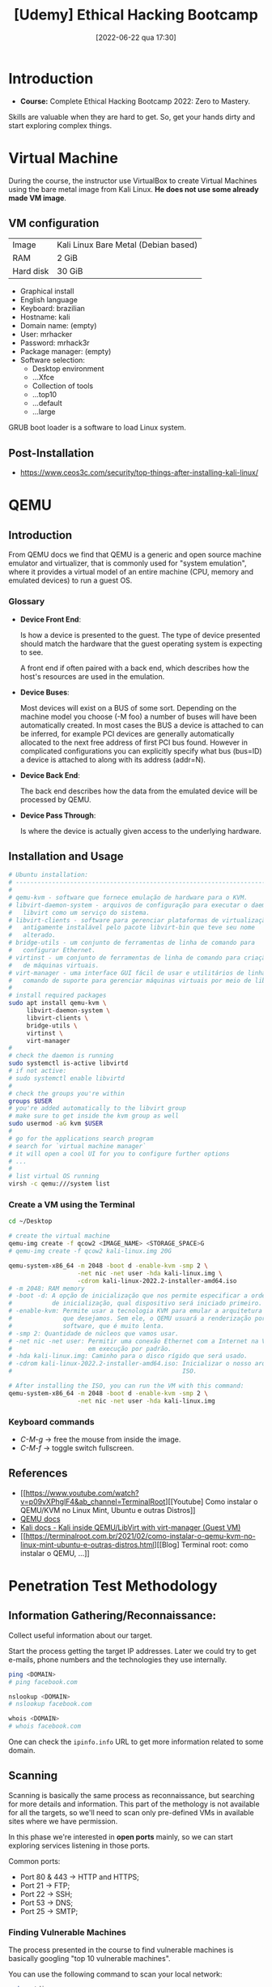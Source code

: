 :PROPERTIES:
:ID:       99d15265-b718-4ec1-b986-427b41696cbb
:END:
#+title: [Udemy] Ethical Hacking Bootcamp
#+date: [2022-06-22 qua 17:30]

* Introduction

+ *Course:* Complete Ethical Hacking Bootcamp 2022: Zero to Mastery.

Skills are valuable when they are hard to get. So, get your hands dirty and
start exploring complex things.

* Virtual Machine

During the course, the instructor use VirtualBox to create Virtual Machines
using the bare metal image from Kali Linux. *He does not use some already made
VM image*.

** VM configuration

| Image     | Kali Linux Bare Metal (Debian based) |
| RAM       | 2 GiB                                |
| Hard disk | 30 GiB                               |

+ Graphical install
+ English language
+ Keyboard: brazilian
+ Hostname: kali
+ Domain name: (empty)
+ User: mrhacker
+ Password: mrhack3r
+ Package manager: (empty)
+ Software selection:
  - Desktop environment
  - ...Xfce
  - Collection of tools
  - ...top10
  - ...default
  - ...large

GRUB boot loader is a software to load Linux system.

** Post-Installation

+ https://www.ceos3c.com/security/top-things-after-installing-kali-linux/

* QEMU
** Introduction

From QEMU docs we find that QEMU is a generic and open source machine emulator
and virtualizer, that is commonly used for "system emulation", where it provides
a virtual model of an entire machine (CPU, memory and emulated devices) to run a
guest OS.

*** Glossary

+ *Device Front End*:

  Is how a device is presented to the guest. The type of device presented should
  match the hardware that the guest operating system is expecting to see.

  A front end if often paired with a back end, which describes how the host's
  resources are used in the emulation.

+ *Device Buses*:

  Most devices will exist on a BUS of some sort. Depending on the machine model
  you choose (-M foo) a number of buses will have been automatically created. In
  most cases the BUS a device is attached to can be inferred, for example PCI
  devices are generally automatically allocated to the next free address of
  first PCI bus found. However in complicated configurations you can explicitly
  specify what bus (bus=ID) a device is attached to along with its address
  (addr=N).

+ *Device Back End*:

  The back end describes how the data from the emulated device will be processed
  by QEMU.

+ *Device Pass Through*:

  Is where the device is actually given access to the underlying hardware.

** Installation and Usage

#+BEGIN_SRC bash
  # Ubuntu installation:
  # ----------------------------------------------------------------------
  #
  # qemu-kvm - software que fornece emulação de hardware para o KVM.
  # libvirt-daemon-system - arquivos de configuração para executar o daemon
  #   libvirt como um serviço do sistema.
  # libvirt-clients - software para gerenciar plataformas de virtualização,
  #   antigamente instalável pelo pacote libvirt-bin que teve seu nome
  #   alterado.
  # bridge-utils - um conjunto de ferramentas de linha de comando para
  #   configurar Ethernet.
  # virtinst - um conjunto de ferramentas de linha de comando para criação
  #   de máquinas virtuais.
  # virt-manager - uma interface GUI fácil de usar e utilitários de linha de
  #   comando de suporte para gerenciar máquinas virtuais por meio de libvirt.
  #
  # install required packages
  sudo apt install qemu-kvm \
       libvirt-daemon-system \
       libvirt-clients \
       bridge-utils \
       virtinst \
       virt-manager
  #
  # check the daemon is running
  sudo systemctl is-active libvirtd
  # if not active:
  # sudo systemctl enable libvirtd
  #
  # check the groups you're within
  groups $USER
  # you're added automatically to the libvirt group
  # make sure to get inside the kvm group as well
  sudo usermod -aG kvm $USER
  #
  # go for the applications search program
  # search for `virtual machine manager`
  # it will open a cool UI for you to configure further options
  # ...
  #
  # list virtual OS running
  virsh -c qemu:///system list
#+END_SRC

*** Create a VM using the Terminal

#+BEGIN_SRC bash
  cd ~/Desktop

  # create the virtual machine
  qemu-img create -f qcow2 <IMAGE_NAME> <STORAGE_SPACE>G
  # qemu-img create -f qcow2 kali-linux.img 20G

  qemu-system-x86_64 -m 2048 -boot d -enable-kvm -smp 2 \
                     -net nic -net user -hda kali-linux.img \
                     -cdrom kali-linux-2022.2-installer-amd64.iso
  # -m 2048: RAM memory
  # -boot -d: A opção de inicialização que nos permite especificar a ordem
  #           de inicialização, qual dispositivo será iniciado primeiro.
  # -enable-kvm: Permite usar a tecnologia KVM para emular a arquitetura que
  #              que desejamos. Sem ele, o QEMU usuará a renderização por
  #              software, que é muito lenta.
  # -smp 2: Quantidade de núcleos que vamos usar.
  # -net nic -net user: Permitir uma conexão Ethernet com a Internet na VM
  #                     em execução por padrão.
  # -hda kali-linux.img: Caminho para o disco rígido que será usado.
  # -cdrom kali-linux-2022.2-installer-amd64.iso: Inicializar o nosso arquivo
  #                                               ISO.

  # After installing the ISO, you can run the VM with this command:
  qemu-system-x86_64 -m 2048 -boot d -enable-kvm -smp 2 \
                     -net nic -net user -hda kali-linux.img
#+END_SRC

*** Keyboard commands

+ /C-M-g/ -> free the mouse from inside the image.
+ /C-M-f/ -> toggle switch fullscreen.

** References

+ [[https://www.youtube.com/watch?v=p09vXPhglF4&ab_channel=TerminalRoot][[Youtube] Como instalar o QEMU/KVM no Linux Mint, Ubuntu e outras Distros]]
+ [[https://www.qemu.org/docs/master/about/index.html][QEMU docs]]
+ [[https://www.kali.org/docs/virtualization/install-qemu-guest-vm/][Kali docs - Kali inside QEMU/LibVirt with virt-manager (Guest VM)]]
+ [[https://terminalroot.com.br/2021/02/como-instalar-o-qemu-kvm-no-linux-mint-ubuntu-e-outras-distros.html][[Blog] Terminal root: como instalar o QEMU, ...]]

* Penetration Test Methodology

** Information Gathering/Reconnaissance:

Collect useful information about our target.

Start the process getting the target IP addresses. Later we could try to get
e-mails, phone numbers and the technologies they use internally.

#+BEGIN_SRC bash
  ping <DOMAIN>
  # ping facebook.com

  nslookup <DOMAIN>
  # nslookup facebook.com

  whois <DOMAIN>
  # whois facebook.com
#+END_SRC

One can check the ~ipinfo.info~ URL to get more information related to some
domain.
   
** Scanning

Scanning is basically the same process as reconnaissance, but searching for more
details and information. This part of the methology is not available for all the
targets, so we'll need to scan only pre-defined VMs in available sites where we
have permission.

In this phase we're interested in *open ports* mainly, so we can start exploring
services listening in those ports.

Common ports:

+ Port 80 & 443 -> HTTP and HTTPS;
+ Port 21 -> FTP;
+ Port 22 -> SSH;
+ Port 53 -> DNS;
+ Port 25 -> SMTP;

*** Finding Vulnerable Machines

The process presented in the course to find vulnerable machines is basically
googling "top 10 vulnerable machines".

You can use the following command to scan your local network:

#+begin_src bash :tangle no
  sudo netdiscover

  # discover the router IP
  netstat -nr
#+end_src

*** Tool: nmap

*nmap* is the most used tool for network scanning and penetration tests. It is
used to map the network configuration, discover hosts and devices in a computer
network.

#+begin_src bash :tangle no
  # use this command to scan a network
  nmap <IP/MASK>
#+end_src

**** TCP Syn scan

In order to make the scanning operation fast, there is a mode of nmap that only
sends the syn frame and wait for the syn-ack. It does not send the final paket.

This scanning technique does less noise in the target machine, so it's harder to
detect it.

#+begin_src bash :tangle no
  # require sudo since we are changing the network default operation
  sudo nmap -sS <IP>
#+end_src

**** Manual

#+begin_src bash :tangle no
  man nmap
#+end_src

*** Describe Target OS

#+begin_src bash :tangle no
  sudo nmap -O <IP>
#+end_src

*** Detecting Version of Service Running on an Open Port

#+begin_src bash :tangle no
  sudo nmap -sV <IP>
#+end_src

** Vulnerability Analysis

*** nmap Scripting

nmap can run vulnerability analysis and exploitation depending on the script it
is running.

+ https://nmap.org/book/nse-usage.html

With this configuration we can even start exploring those known vulnerabilities.

*** Nessus

Nessus e a paid tool with a free limited option used to scan and detect
vulnerabilities.

** Gaining Access/Exploitation
** Maintaining Access (Optional)
** Covering Tracks

* Useful Linux Commands
** Network commands

#+BEGIN_SRC bash
  # check internet configuration
  ifconfig
#+END_SRC
** Miscellaneous

+ https://linuxfoundation.org/blog/classic-sysadmin-the-linux-filesystem-explained/

* Useful Kali Linux Tools

It's useful to have more than one tool in your toolset to do the same task
because eventually one tool will fail, or maybe it is abandoned and does not
receive any new update.

** WhatWeb

This tool is used to discover websites configuration. It presents a bunch of
configuration options. By default it triggers a single request, this is the
level 1 mode for this tool. You can use this mode in any website.

But, if you want to really dig the website, you can use some higher modes, which
are focused in the pentesting job. Make sure to use those modes only in websites
that you have permission.

** theHarvester

This tool is used to gather open source intelligence (OSINT) on a company or
domain. It is good to get e-mails from some company.

#+begin_src bash
  theHarvester --help # get the help options

  theHarvester -d facebook.com -b all
#+end_src

This tool does not work everytime. According to the instructor, somedays this
tool works perfectly, although other days it does not work. You can try using it
many times to get some different result.

*** hunter.io

We can use this site to scan for company websites.

You must create an account to get results without blur. For the free plan we can
make at most 50 requests.

** Sherlock

This tools is not built in with the common Kali Linux toolset. You need to
download it from the Github repository: [[https://github.com/sherlock-project/sherlock][link]]. After download this tool it was
required to install packages from pip3.

Sherlock is used to find accounts from a single person using the same
username. For example:

#+begin_src bash
  # install lacking python packages
  # pip3 install torrequest

  python3 sherlock.py <USERNAME>
  # start scanning several sites to find this username
#+end_src

** email-scraper.py

The instructor shared this script made by himself to scrape e-mails in some
page. It scans for 100 pages by default.

#+begin_src python :tangle no
  from module import symbol
  bs4 import BeautifulSoup
  import requests
  import requests.exceptions
  import urllib.parse
  from collections import deque
  import re

  user_url = str(input('[+] Enter Target URL To Scan: '))
  urls = deque([user_url])

  scraped_urls = set()
  emails = set()

  count = 0
  try:
      while len(urls):
          count += 1
          if count == 100:
              break
          url = urls.popleft()
          scraped_urls.add(url)

          parts = urllib.parse.urlsplit(url)
          base_url = '{0.scheme}://{0.netloc}'.format(parts)

          path = url[:url.rfind('/')+1] if '/' in parts.path else url

          print('[%d] Processing %s' % (count, url))
          try:
              response = requests.get(url)
          except (requests.exceptions.MissingSchema, requests.exceptions.ConnectionError):
              continue

          new_emails = set(re.findall(r"[a-z0-9\.\-+_]+@[a-z0-9\.\-+_]+\.[a-z]+", response.text, re.I))
          emails.update(new_emails)

          soup = BeautifulSoup(response.text, features="lxml")

          for anchor in soup.find_all("a"):
              link = anchor.attrs['href'] if 'href' in anchor.attrs else ''
              if link.startswith('/'):
                  link = base_url + link
              elif not link.startswith('http'):
                  link = path + link
              if not link in urls and not link in scraped_urls:
                  urls.append(link)
  except KeyboardInterrupt:
      print('[-] Closing!')

  for mail in emails:
      print(mail)
#+end_src

During the course there will be classes teaching how to build this kind of tool
with Python 3.

** More tools

By the end of this section of *Reconnaissance & Information Gathering*, there is
a cool article with a link to find more tools to run this task. This way we can
experiment with those and add the best to our toolset.

+ [[https://securitytrails.com/blog/osint-tools][SecurityTrails - OSINT Tools]]

* Firewalls, IDS

Firewalls are used to filter requests to the network, monitoring pakets in real
time. IDS is a system used to detect intrusions. Both are used to make the
network more secure.

We can use ~nmap~ to bypass those security tools.

* Python

According to the instructor, the [[https://docs.python.org/3/library/socket.html][socket library]] will be the most used during the
lessons.

** Port Scanner

#+begin_src python :tangle portscanner.py
  import socket
  import termcolor

  def scan(target, ports):
      print("\n" + " Starting Scan For " + str(target))
      for port in range(1, ports):
          scan_port(targets, port)

  def scan_port(ipaddress, port):
      try:
          sock = socket.socket()
          sock.connect((ipaddress, port))
          print("[+] Port Opened: " + str(port))
          sock.close()
      except:
          # print("[-] Port Closed: " + str(port))
          pass # we don't care for closed ports

  targets = input("[*] Enter Targets To Scan (split them by ,): ")
  ports = int(input("[*] Enter How Many Ports You Want To Scan: "))

  if "," in targets:
      print(termcolor.colored(("[*] Scannning Multiple Targets"), "green"))
      for ip_addr in targets.split(","):
          scan(ip_addr.strip(" "), ports)
  else:
      scan(targets, ports)
#+end_src

#+RESULTS:

* Complement: TryHackMe

Platform [[https://tryhackme.com/][link]].

We can use this platform to learn reading materials and testing with vulnerable
machines for free (until a limit).

To access those vulnerable VMs we can use either a VPN or the recommended tool,
named AttackBox, which opens a side screen with a complete system that we can
use to run our commands.

** Information Gathering

*** nmap

#+begin_src bash
  nmap -sV <IP> # Attempts to determine the version of the services running
#+end_src

*nmap* is an free, open-source and powerful tool used to discover hosts and
services on a computer network. In our example, we are using nmap to scan this
machine to identify all services that are running on a particular port. nmap has
many capabilities, below is a table summarising some of the functionality it
provides.

*** Locating directories using GoBuster
